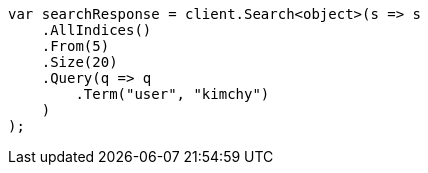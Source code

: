 // search/request/from-size.asciidoc:22

////
IMPORTANT NOTE
==============
This file is generated from method Line22 in https://github.com/elastic/elasticsearch-net/tree/master/src/Examples/Examples/Search/Request/FromSizePage.cs#L13-L39.
If you wish to submit a PR to change this example, please change the source method above
and run dotnet run -- asciidoc in the ExamplesGenerator project directory.
////

[source, csharp]
----
var searchResponse = client.Search<object>(s => s
    .AllIndices()
    .From(5)
    .Size(20)
    .Query(q => q
        .Term("user", "kimchy")
    )
);
----
